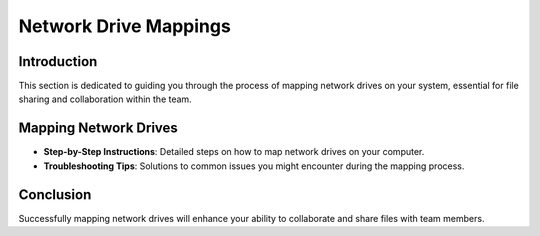 Network Drive Mappings
======================

Introduction
------------
This section is dedicated to guiding you through the process of mapping network drives on your system, essential for file sharing and collaboration within the team.

Mapping Network Drives
----------------------
- **Step-by-Step Instructions**: Detailed steps on how to map network drives on your computer.
- **Troubleshooting Tips**: Solutions to common issues you might encounter during the mapping process.

Conclusion
----------
Successfully mapping network drives will enhance your ability to collaborate and share files with team members.
